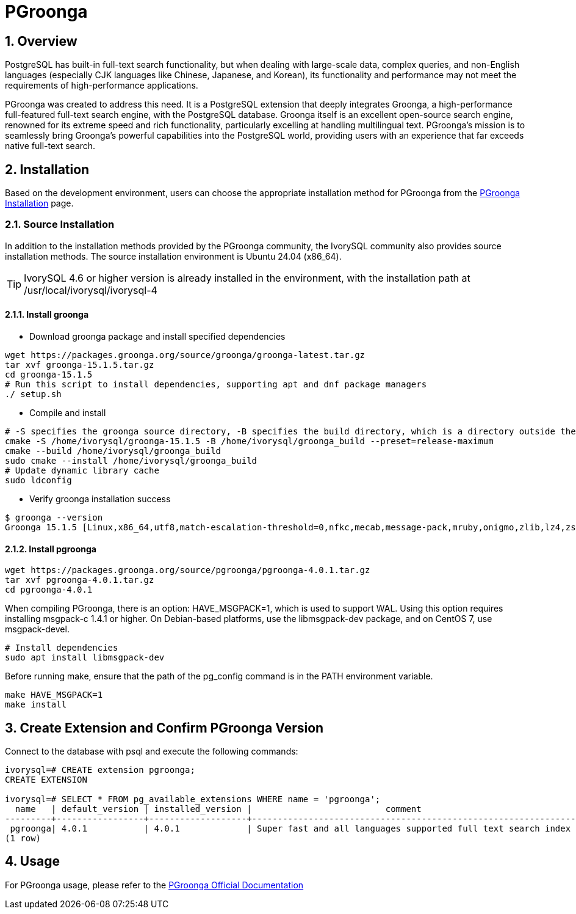 :sectnums:
:sectnumlevels: 5

= PGroonga

== Overview
PostgreSQL has built-in full-text search functionality, but when dealing with large-scale data, complex queries, and non-English languages (especially CJK languages like Chinese, Japanese, and Korean), its functionality and performance may not meet the requirements of high-performance applications.

PGroonga was created to address this need. It is a PostgreSQL extension that deeply integrates Groonga, a high-performance full-featured full-text search engine, with the PostgreSQL database. Groonga itself is an excellent open-source search engine, renowned for its extreme speed and rich functionality, particularly excelling at handling multilingual text. PGroonga's mission is to seamlessly bring Groonga's powerful capabilities into the PostgreSQL world, providing users with an experience that far exceeds native full-text search.

== Installation
Based on the development environment, users can choose the appropriate installation method for PGroonga from the https://pgroonga.github.io/install[PGroonga Installation] page.

=== Source Installation
In addition to the installation methods provided by the PGroonga community, the IvorySQL community also provides source installation methods. The source installation environment is Ubuntu 24.04 (x86_64).

[TIP]
IvorySQL 4.6 or higher version is already installed in the environment, with the installation path at /usr/local/ivorysql/ivorysql-4

==== Install groonga

** Download groonga package and install specified dependencies
```
wget https://packages.groonga.org/source/groonga/groonga-latest.tar.gz
tar xvf groonga-15.1.5.tar.gz
cd groonga-15.1.5
# Run this script to install dependencies, supporting apt and dnf package managers
./ setup.sh
```

** Compile and install
```
# -S specifies the groonga source directory, -B specifies the build directory, which is a directory outside the source directory used only for building
cmake -S /home/ivorysql/groonga-15.1.5 -B /home/ivorysql/groonga_build --preset=release-maximum
cmake --build /home/ivorysql/groonga_build
sudo cmake --install /home/ivorysql/groonga_build
# Update dynamic library cache
sudo ldconfig
```

** Verify groonga installation success
```
$ groonga --version
Groonga 15.1.5 [Linux,x86_64,utf8,match-escalation-threshold=0,nfkc,mecab,message-pack,mruby,onigmo,zlib,lz4,zstandard,epoll,apache-arrow,xxhash,blosc,bfloat16,h3,simdjson,llama.cpp]
```

==== Install pgroonga
```
wget https://packages.groonga.org/source/pgroonga/pgroonga-4.0.1.tar.gz
tar xvf pgroonga-4.0.1.tar.gz
cd pgroonga-4.0.1
```

When compiling PGroonga, there is an option: HAVE_MSGPACK=1, which is used to support WAL. Using this option requires installing msgpack-c 1.4.1 or higher. On Debian-based platforms, use the libmsgpack-dev package, and on CentOS 7, use msgpack-devel.
```
# Install dependencies
sudo apt install libmsgpack-dev
```

Before running make, ensure that the path of the pg_config command is in the PATH environment variable.
```
make HAVE_MSGPACK=1
make install
```

== Create Extension and Confirm PGroonga Version

Connect to the database with psql and execute the following commands:
```
ivorysql=# CREATE extension pgroonga;
CREATE EXTENSION

ivorysql=# SELECT * FROM pg_available_extensions WHERE name = 'pgroonga';
  name   | default_version | installed_version |                          comment
---------+-----------------+-------------------+-------------------------------------------------------------------------------
 pgroonga| 4.0.1           | 4.0.1             | Super fast and all languages supported full text search index based on Groonga
(1 row)
```

== Usage
For PGroonga usage, please refer to the https://pgroonga.github.io/tutorial[PGroonga Official Documentation]
